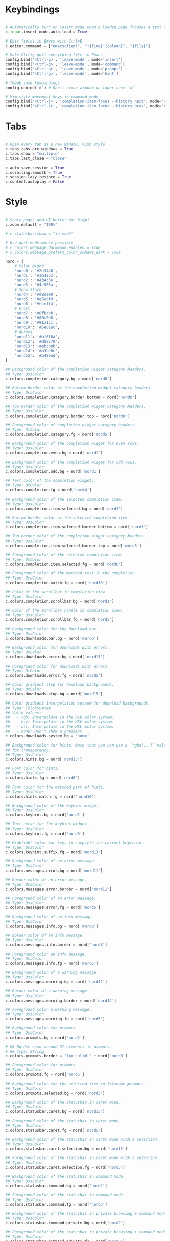 #+title Qutebrowser configuration

* Keybindings
#+begin_src python :tangle .config/qutebrowser/config.py :mkdirp yes

  # Automatically turn on insert mode when a loaded page focuses a text field
  c.input.insert_mode.auto_load = True
  
  # Edit fields in Emacs with Ctrl+E
  c.editor.command = ["emacsclient", "+{line}:{column}", "{file}"]
  
  # Make Ctrl+g quit everything like in Emacs
  config.bind('<Ctrl-g>', 'leave-mode', mode='insert')
  config.bind('<Ctrl-g>', 'leave-mode', mode='command')
  config.bind('<Ctrl-g>', 'leave-mode', mode='prompt')
  config.bind('<Ctrl-g>', 'leave-mode', mode='hint')
  
  # Tweak some keybindings
  config.unbind('d') # Don't close window on lower-case 'd'
  
  # Vim-style movement keys in command mode
  config.bind('<Ctrl-j>', 'completion-item-focus --history next', mode='command')
  config.bind('<Ctrl-k>', 'completion-item-focus --history prev', mode='command')

#+end_src

* Tabs
#+begin_src python :tangle .config/qutebrowser/config.py :mkdirp yes

  # Open every tab as a new window, Vimb style
  c.tabs.tabs_are_windows = True
  c.tabs.show = "multiple"
  c.tabs.last_close = "close"
  
  c.auto_save.session = True
  c.scrolling.smooth = True
  c.session.lazy_restore = True
  c.content.autoplay = False
  
#+end_src

* Style
#+begin_src python :tangle .config/qutebrowser/config.py :mkdirp yes

  # Scale pages and UI better for hidpi
  c.zoom.default = "100%"

  # c.statusbar.show = "in-mode"

  # Use dark mode where possible
  # c.colors.webpage.darkmode.enabled = True
  # c.colors.webpage.prefers_color_scheme_dark = True

  nord = {
      # Polar Night
      'nord0': '#2e3440',
      'nord1': '#3b4252',
      'nord2': '#434c5e',
      'nord3': '#4c566a',
      # Snow Storm
      'nord4': '#d8dee9',
      'nord5': '#e5e9f0',
      'nord6': '#eceff4',
      # Frost
      'nord7': '#8fbcbb',
      'nord8': '#88c0d0',
      'nord9': '#81a1c1',
      'nord10': '#5e81ac',
      # Aurora
      'nord11': '#bf616a',
      'nord12': '#d08770',
      'nord13': '#ebcb8b',
      'nord14': '#a3be8c',
      'nord15': '#b48ead',
  }
  
  ## Background color of the completion widget category headers.
  ## Type: QssColor
  c.colors.completion.category.bg = nord['nord0']
  
  ## Bottom border color of the completion widget category headers.
  ## Type: QssColor
  c.colors.completion.category.border.bottom = nord['nord0']
  
  ## Top border color of the completion widget category headers.
  ## Type: QssColor
  c.colors.completion.category.border.top = nord['nord0']
  
  ## Foreground color of completion widget category headers.
  ## Type: QtColor
  c.colors.completion.category.fg = nord['nord5']
  
  ## Background color of the completion widget for even rows.
  ## Type: QssColor
  c.colors.completion.even.bg = nord['nord1']
  
  ## Background color of the completion widget for odd rows.
  ## Type: QssColor
  c.colors.completion.odd.bg = nord['nord1']
  
  ## Text color of the completion widget.
  ## Type: QtColor
  c.colors.completion.fg = nord['nord4']
  
  ## Background color of the selected completion item.
  ## Type: QssColor
  c.colors.completion.item.selected.bg = nord['nord3']
  
  ## Bottom border color of the selected completion item.
  ## Type: QssColor
  c.colors.completion.item.selected.border.bottom = nord['nord3']
  
  ## Top border color of the completion widget category headers.
  ## Type: QssColor
  c.colors.completion.item.selected.border.top = nord['nord3']
  
  ## Foreground color of the selected completion item.
  ## Type: QtColor
  c.colors.completion.item.selected.fg = nord['nord6']
  
  ## Foreground color of the matched text in the completion.
  ## Type: QssColor
  c.colors.completion.match.fg = nord['nord13']
  
  ## Color of the scrollbar in completion view
  ## Type: QssColor
  c.colors.completion.scrollbar.bg = nord['nord1']
  
  ## Color of the scrollbar handle in completion view.
  ## Type: QssColor
  c.colors.completion.scrollbar.fg = nord['nord5']
  
  ## Background color for the download bar.
  ## Type: QssColor
  c.colors.downloads.bar.bg = nord['nord0']
  
  ## Background color for downloads with errors.
  ## Type: QtColor
  c.colors.downloads.error.bg = nord['nord11']
  
  ## Foreground color for downloads with errors.
  ## Type: QtColor
  c.colors.downloads.error.fg = nord['nord5']
  
  ## Color gradient stop for download backgrounds.
  ## Type: QtColor
  c.colors.downloads.stop.bg = nord['nord15']
  
  ## Color gradient interpolation system for download backgrounds.
  ## Type: ColorSystem
  ## Valid values:
  ##   - rgb: Interpolate in the RGB color system.
  ##   - hsv: Interpolate in the HSV color system.
  ##   - hsl: Interpolate in the HSL color system.
  ##   - none: Don't show a gradient.
  c.colors.downloads.system.bg = 'none'
  
  ## Background color for hints. Note that you can use a `rgba(...)` value
  ## for transparency.
  ## Type: QssColor
  c.colors.hints.bg = nord['nord13']
  
  ## Font color for hints.
  ## Type: QssColor
  c.colors.hints.fg = nord['nord0']
  
  ## Font color for the matched part of hints.
  ## Type: QssColor
  c.colors.hints.match.fg = nord['nord10']
  
  ## Background color of the keyhint widget.
  ## Type: QssColor
  c.colors.keyhint.bg = nord['nord1']
  
  ## Text color for the keyhint widget.
  ## Type: QssColor
  c.colors.keyhint.fg = nord['nord5']
  
  ## Highlight color for keys to complete the current keychain.
  ## Type: QssColor
  c.colors.keyhint.suffix.fg = nord['nord13']
  
  ## Background color of an error message.
  ## Type: QssColor
  c.colors.messages.error.bg = nord['nord11']
  
  ## Border color of an error message.
  ## Type: QssColor
  c.colors.messages.error.border = nord['nord11']
  
  ## Foreground color of an error message.
  ## Type: QssColor
  c.colors.messages.error.fg = nord['nord5']
  
  ## Background color of an info message.
  ## Type: QssColor
  c.colors.messages.info.bg = nord['nord8']
  
  ## Border color of an info message.
  ## Type: QssColor
  c.colors.messages.info.border = nord['nord8']
  
  ## Foreground color an info message.
  ## Type: QssColor
  c.colors.messages.info.fg = nord['nord5']
  
  ## Background color of a warning message.
  ## Type: QssColor
  c.colors.messages.warning.bg = nord['nord12']
  
  ## Border color of a warning message.
  ## Type: QssColor
  c.colors.messages.warning.border = nord['nord12']
  
  ## Foreground color a warning message.
  ## Type: QssColor
  c.colors.messages.warning.fg = nord['nord5']
  
  ## Background color for prompts.
  ## Type: QssColor
  c.colors.prompts.bg = nord['nord2']
  
  # ## Border used around UI elements in prompts.
  # ## Type: String
  c.colors.prompts.border = '1px solid ' + nord['nord0']
  
  ## Foreground color for prompts.
  ## Type: QssColor
  c.colors.prompts.fg = nord['nord5']

  ## Background color for the selected item in filename prompts.
  ## Type: QssColor
  c.colors.prompts.selected.bg = nord['nord3']
  
  ## Background color of the statusbar in caret mode.
  ## Type: QssColor
  c.colors.statusbar.caret.bg = nord['nord15']
  
  ## Foreground color of the statusbar in caret mode.
  ## Type: QssColor
  c.colors.statusbar.caret.fg = nord['nord5']
  
  ## Background color of the statusbar in caret mode with a selection.
  ## Type: QssColor
  c.colors.statusbar.caret.selection.bg = nord['nord15']
  
  ## Foreground color of the statusbar in caret mode with a selection.
  ## Type: QssColor
  c.colors.statusbar.caret.selection.fg = nord['nord5']
  
  ## Background color of the statusbar in command mode.
  ## Type: QssColor
  c.colors.statusbar.command.bg = nord['nord2']
  
  ## Foreground color of the statusbar in command mode.
  ## Type: QssColor
  c.colors.statusbar.command.fg = nord['nord5']
  
  ## Background color of the statusbar in private browsing + command mode.
  ## Type: QssColor
  c.colors.statusbar.command.private.bg = nord['nord2']
  
  ## Foreground color of the statusbar in private browsing + command mode.
  ## Type: QssColor
  c.colors.statusbar.command.private.fg = nord['nord5']
  
  ## Background color of the statusbar in insert mode.
  ## Type: QssColor
  c.colors.statusbar.insert.bg = nord['nord14']
  
  ## Foreground color of the statusbar in insert mode.
  ## Type: QssColor
  c.colors.statusbar.insert.fg = nord['nord1']
  
  ## Background color of the statusbar.
  ## Type: QssColor
  c.colors.statusbar.normal.bg = nord['nord0']
  
  ## Foreground color of the statusbar.
  ## Type: QssColor
  c.colors.statusbar.normal.fg = nord['nord5']
  
  ## Background color of the statusbar in passthrough mode.
  ## Type: QssColor
  c.colors.statusbar.passthrough.bg = nord['nord10']
  
  ## Foreground color of the statusbar in passthrough mode.
  ## Type: QssColor
  c.colors.statusbar.passthrough.fg = nord['nord5']
  
  ## Background color of the statusbar in private browsing mode.
  ## Type: QssColor
  c.colors.statusbar.private.bg = nord['nord3']
  
  ## Foreground color of the statusbar in private browsing mode.
  ## Type: QssColor
  c.colors.statusbar.private.fg = nord['nord5']
  
  ## Background color of the progress bar.
  ## Type: QssColor
  c.colors.statusbar.progress.bg = nord['nord5']
  
  ## Foreground color of the URL in the statusbar on error.
  ## Type: QssColor
  c.colors.statusbar.url.error.fg = nord['nord11']
  
  ## Default foreground color of the URL in the statusbar.
  ## Type: QssColor
  c.colors.statusbar.url.fg = nord['nord5']
  
  ## Foreground color of the URL in the statusbar for hovered links.
  ## Type: QssColor
  c.colors.statusbar.url.hover.fg = nord['nord8']
  
  ## Foreground color of the URL in the statusbar on successful load
  ## (http).
  ## Type: QssColor
  c.colors.statusbar.url.success.http.fg = nord['nord5']
  
  ## Foreground color of the URL in the statusbar on successful load
  ## (https).
  ## Type: QssColor
  c.colors.statusbar.url.success.https.fg = nord['nord14']
  
  ## Foreground color of the URL in the statusbar when there's a warning.
  ## Type: QssColor
  c.colors.statusbar.url.warn.fg = nord['nord12']
  
  ## Background color of the tab bar.
  ## Type: QtColor
  c.colors.tabs.bar.bg = nord['nord3']
  
  ## Background color of unselected even tabs.
  ## Type: QtColor
  c.colors.tabs.even.bg = nord['nord3']
  
  ## Foreground color of unselected even tabs.
  ## Type: QtColor
  c.colors.tabs.even.fg = nord['nord5']
  
  ## Color for the tab indicator on errors.
  ## Type: QtColor
  c.colors.tabs.indicator.error = nord['nord11']
  
  ## Color gradient start for the tab indicator.
  ## Type: QtColor
  # c.colors.tabs.indicator.start = nord['violet']
  
  ## Color gradient end for the tab indicator.
  ## Type: QtColor
  # c.colors.tabs.indicator.stop = nord['orange']
  
  ## Color gradient interpolation system for the tab indicator.
  ## Type: ColorSystem
  ## Valid values:
  ##   - rgb: Interpolate in the RGB color system.
  ##   - hsv: Interpolate in the HSV color system.
  ##   - hsl: Interpolate in the HSL color system.
  ##   - none: Don't show a gradient.
  c.colors.tabs.indicator.system = 'none'
  
  ## Background color of unselected odd tabs.
  ## Type: QtColor
  c.colors.tabs.odd.bg = nord['nord3']
  
  ## Foreground color of unselected odd tabs.
  ## Type: QtColor
  c.colors.tabs.odd.fg = nord['nord5']
  
  # ## Background color of selected even tabs.
  # ## Type: QtColor
  c.colors.tabs.selected.even.bg = nord['nord0']
  
  # ## Foreground color of selected even tabs.
  # ## Type: QtColor
  c.colors.tabs.selected.even.fg = nord['nord5']
  
  # ## Background color of selected odd tabs.
  # ## Type: QtColor
  c.colors.tabs.selected.odd.bg = nord['nord0']
  
  # ## Foreground color of selected odd tabs.
  # ## Type: QtColor
  c.colors.tabs.selected.odd.fg = nord['nord5']

  # c.colors.webpage.bg = nord['nord0']

#+end_src

* Ensures that manual configs are loaded
#+begin_src python :tangle .config/qutebrowser/config.py :mkdirp yes

 config.load_autoconfig()

#+end_src

